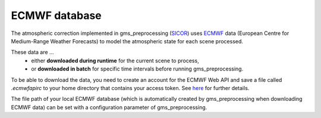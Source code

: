 ECMWF database
==============

The atmospheric correction implemented in gms_preprocessing (`SICOR <https://gitext.gfz-potsdam.de/EnMAP/sicor>`_)
uses `ECMWF  <https://www.ecmwf.int/>`_ data (European Centre for Medium-Range Weather Forecasts) to model the
atmospheric state for each scene processed.

These data are ...
  * either **downloaded during runtime** for the current scene to process,
  * or **downloaded in batch** for specific time intervals before running gms_preprocessing.

To be able to download the data, you need to create an account for the ECMWF Web API and save a file called
`.ecmwfapirc` to your home directory that contains your access token.
See `here <https://www.ecmwf.int/en/forecasts/access-forecasts/ecmwf-web-api>`__ for further details.

The file path of your local ECMWF database (which is automatically created by gms_preprocessing when downloading ECMWF
data) can be set with a configuration parameter of gms_preprocessing.
